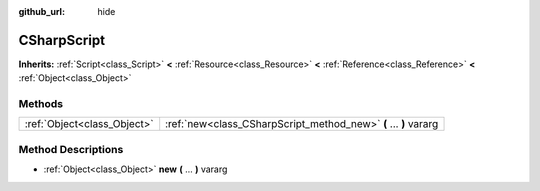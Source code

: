 :github_url: hide

.. Generated automatically by doc/tools/makerst.py in Godot's source tree.
.. DO NOT EDIT THIS FILE, but the CSharpScript.xml source instead.
.. The source is found in doc/classes or modules/<name>/doc_classes.

.. _class_CSharpScript:

CSharpScript
============

**Inherits:** :ref:`Script<class_Script>` **<** :ref:`Resource<class_Resource>` **<** :ref:`Reference<class_Reference>` **<** :ref:`Object<class_Object>`



Methods
-------

+-----------------------------+------------------------------------------------------------------+
| :ref:`Object<class_Object>` | :ref:`new<class_CSharpScript_method_new>` **(** ... **)** vararg |
+-----------------------------+------------------------------------------------------------------+

Method Descriptions
-------------------

.. _class_CSharpScript_method_new:

- :ref:`Object<class_Object>` **new** **(** ... **)** vararg


